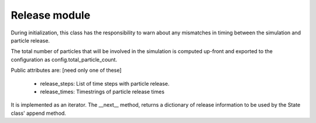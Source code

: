 Release module
==============

During initialization, this class has the responsibility to
warn about any mismatches in timing between the simulation
and particle release.

The total number of particles that will be involved in the
simulation is computed up-front and exported to the configuration
as config.total_particle_count.

Public attributes are: [need only one of these]

  - release_steps: List of time steps with particle release.
  - release_times: Timestrings of particle release times

It is implemented as an iterator. The __next__ method,
returns a dictionary of release information to be used by
the State class' append method.
